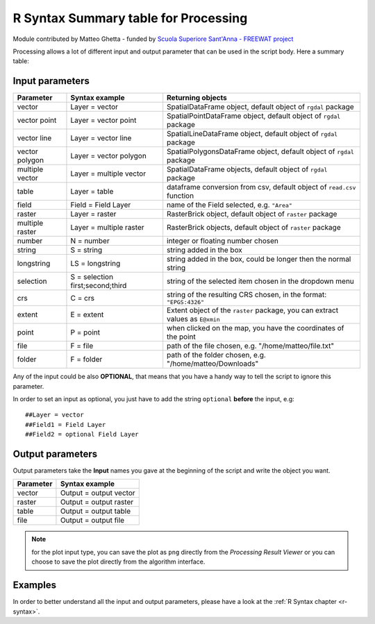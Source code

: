 .. _r-syntax-table:

**************************************
R Syntax Summary table for Processing
**************************************

Module contributed by Matteo Ghetta - funded by `Scuola Superiore Sant'Anna -
FREEWAT project <http://www.freewat.eu>`_

Processing allows a lot of different input and output parameter that can be used
in the script body.
Here a summary table:

Input parameters
================

+----------------+----------------------------------+-------------------------------------------------------------------------------+
| Parameter      | Syntax example                   | Returning objects                                                             |
+================+==================================+===============================================================================+
| vector         | Layer = vector                   | SpatialDataFrame object, default object of ``rgdal`` package                  |
+----------------+----------------------------------+-------------------------------------------------------------------------------+
| vector point   | Layer = vector point             | SpatialPointDataFrame object, default object of ``rgdal`` package             |
+----------------+----------------------------------+-------------------------------------------------------------------------------+
| vector line    | Layer = vector line              | SpatialLineDataFrame object, default object of ``rgdal`` package              |
+----------------+----------------------------------+-------------------------------------------------------------------------------+
| vector polygon | Layer = vector polygon           | SpatialPolygonsDataFrame object, default object of ``rgdal`` package          |
+----------------+----------------------------------+-------------------------------------------------------------------------------+
| multiple vector| Layer = multiple vector          | SpatialDataFrame objects, default object of ``rgdal`` package                 |
+----------------+----------------------------------+-------------------------------------------------------------------------------+
| table          | Layer = table                    | dataframe conversion from csv, default object of ``read.csv`` function        |
+----------------+----------------------------------+-------------------------------------------------------------------------------+
| field          | Field = Field Layer              | name of the Field selected, e.g. ``"Area"``                                   |
+----------------+----------------------------------+-------------------------------------------------------------------------------+
| raster         | Layer = raster                   | RasterBrick object, default object of ``raster`` package                      |
+----------------+----------------------------------+-------------------------------------------------------------------------------+
| multiple raster| Layer = multiple raster          | RasterBrick objects, default object of ``raster`` package                     |
+----------------+----------------------------------+-------------------------------------------------------------------------------+
| number         | N = number                       | integer or floating number chosen                                             |
+----------------+----------------------------------+-------------------------------------------------------------------------------+
| string         | S = string                       | string added in the box                                                       |
+----------------+----------------------------------+-------------------------------------------------------------------------------+
| longstring     | LS = longstring                  | string added in the box, could be longer then the normal string               |
+----------------+----------------------------------+-------------------------------------------------------------------------------+
| selection      | S = selection first;second;third | string of the selected item chosen in the dropdown menu                       |
+----------------+----------------------------------+-------------------------------------------------------------------------------+
| crs            | C = crs                          | string of the resulting CRS chosen, in the format: ``"EPGS:4326"``            |
+----------------+----------------------------------+-------------------------------------------------------------------------------+
| extent         | E = extent                       | Extent object of the ``raster`` package, you can extract values as ``E@xmin`` |
+----------------+----------------------------------+-------------------------------------------------------------------------------+
| point          | P = point                        | when clicked on the map, you have the coordinates of the point                |
+----------------+----------------------------------+-------------------------------------------------------------------------------+
| file           | F = file                         | path of the file chosen, e.g. "/home/matteo/file.txt"                         |
+----------------+----------------------------------+-------------------------------------------------------------------------------+
| folder         | F = folder                       | path of the folder chosen, e.g. "/home/matteo/Downloads"                      |
+----------------+----------------------------------+-------------------------------------------------------------------------------+

Any of the input could be also **OPTIONAL**, that means that you have a handy
way to tell the script to ignore this parameter.

In order to set an input as optional, you just have to add the string ``optional``
**before** the input, e.g::

  ##Layer = vector
  ##Field1 = Field Layer
  ##Field2 = optional Field Layer


Output parameters
=================

Output parameters take the **Input** names you gave at the beginning of the script
and write the object you want.


+----------------+----------------------------------+
| Parameter      | Syntax example                   |
+================+==================================+
| vector         | Output = output vector           |
+----------------+----------------------------------+
| raster         | Output = output raster           |
+----------------+----------------------------------+
| table          | Output = output table            |
+----------------+----------------------------------+
| file           | Output = output file             |
+----------------+----------------------------------+

.. note:: for the plot input type, you can save the plot as ``png`` directly from
   the *Processing Result Viewer* or you can choose to save the plot directly
   from the algorithm interface.


Examples
========

In order to better understand all the input and output parameters, please have a
look at the :ref:`R Syntax chapter <r-syntax>`.
